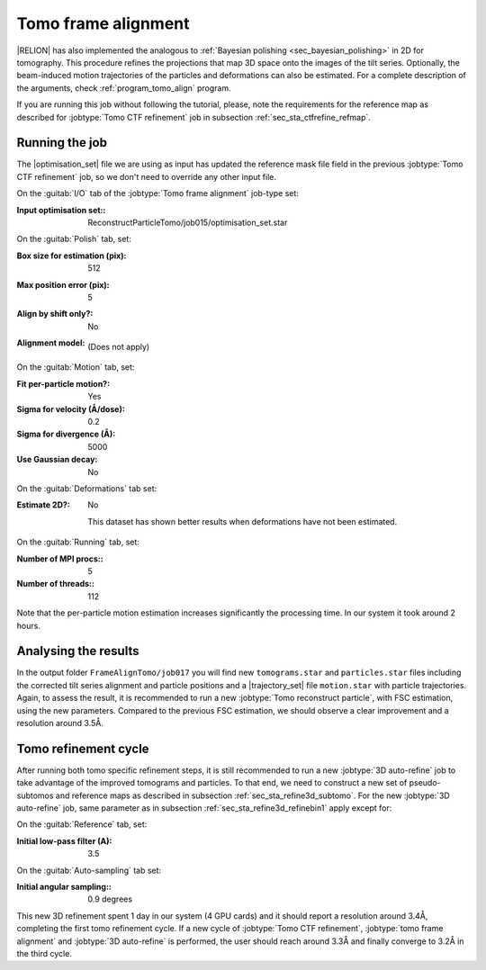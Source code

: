 .. _sec_sta_framealign:

Tomo frame alignment
====================

|RELION| has also implemented the analogous to :ref:`Bayesian polishing <sec_bayesian_polishing>` in 2D for tomography.
This procedure refines the projections that map 3D space onto the images of the tilt series. Optionally, the beam-induced motion trajectories of the particles and deformations can also be estimated.
For a complete description of the arguments, check :ref:`program_tomo_align` program.

If you are running this job without following the tutorial, please, note the requirements for the reference map as described for :jobtype:`Tomo CTF refinement` job in subsection :ref:`sec_sta_ctfrefine_refmap`.


Running the job
---------------

The |optimisation_set| file we are using as input has updated the reference mask file field in the previous :jobtype:`Tomo CTF refinement` job, so we don't need to override any other input file.

On the :guitab:`I/O` tab of the :jobtype:`Tomo frame alignment` job-type set:

:Input optimisation set:: ReconstructParticleTomo/job015/optimisation_set.star


On the :guitab:`Polish` tab, set:

:Box size for estimation (pix): 512

:Max position error (pix): 5

:Align by shift only?: No

:Alignment model: \

    (Does not apply)


On the :guitab:`Motion` tab, set:

:Fit per-particle motion?: Yes

:Sigma for velocity (Å/dose): 0.2

:Sigma for divergence (Å): 5000

:Use Gaussian decay: No

On the :guitab:`Deformations` tab set:

:Estimate 2D?: No

    This dataset has shown better results when deformations have not been estimated.

On the :guitab:`Running` tab, set:

:Number of MPI procs:: 5
:Number of threads:: 112

Note that the per-particle motion estimation increases significantly the processing time. In our system it took around 2 hours.

Analysing the results
---------------------

In the output folder ``FrameAlignTomo/job017`` you will find new ``tomograms.star`` and ``particles.star`` files including the corrected tilt series alignment and particle positions and a |trajectory_set| file ``motion.star`` with particle trajectories.
Again, to assess the result, it is recommended to run a new :jobtype:`Tomo reconstruct particle`, with FSC estimation, using the new parameters. Compared to the previous FSC estimation, we should observe a clear improvement and a resolution around 3.5Å.


Tomo refinement cycle
----------------------

After running both tomo specific refinement steps, it is still recommended to run a new :jobtype:`3D auto-refine` job to take advantage of the improved tomograms and particles.
To that end, we need to construct a new set of pseudo-subtomos and reference maps as described in subsection :ref:`sec_sta_refine3d_subtomo`.
For the new :jobtype:`3D auto-refine` job, same parameter as in subsection :ref:`sec_sta_refine3d_refinebin1` apply except for:

On the :guitab:`Reference` tab, set:

:Initial low-pass filter (A): 3.5

On the :guitab:`Auto-sampling` tab set:

:Initial angular sampling:: 0.9 degrees


This new 3D refinement spent 1 day in our system (4 GPU cards) and it should report a resolution around 3.4Å, completing the first tomo refinement cycle.
If a new cycle of :jobtype:`Tomo CTF refinement`, :jobtype:`tomo frame alignment` and :jobtype:`3D auto-refine` is performed, the user should reach around 3.3Å and finally converge to 3.2Å in the third cycle.


.. |optimisation_set| replace:: :ref:`optimisation set <sec_sta_optimisation_set>`
.. |trajectory_set| replace:: :ref:`trajectory set <sec_sta_trajectory_set>`
